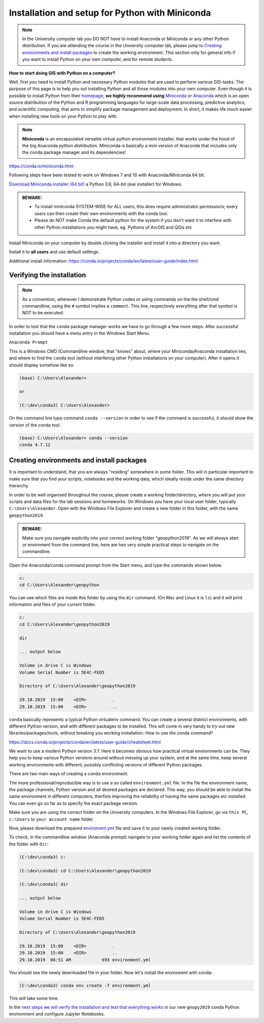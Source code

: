 Installation and setup for Python with Miniconda
================================================

.. note::

    In the University computer lab you DO NOT have to install Anaconda or Miniconda or any other Python distribution.
    If you are attending the course in the University computer lab, please jump to `Creating environments and install packages <Installing_Miniconda_GIS.html#id1>`_ to create the working environment.
    This section only for general info if you want to install Python on your own computer, and for remote students.

**How to start doing GIS with Python on a computer?**

Well, first you need to install Python and necessary Python modules that are used to perform various GIS-tasks. The purpose of this page is to help you
out installing Python and all those modules into your own computer. Even though it is possible to install Python from their `homepage <https://www.python.org/>`_,
**we highly recommend using** `Miniconda <https://conda.io/miniconda.html>`_ or `Anaconda <https://www.anaconda.com/distribution/>`_ which is an open source distribution of the Python and R programming
languages for large-scale data processing, predictive analytics, and scientific computing, that aims to simplify package management and deployment. In short,
it makes life much easier when installing new tools on your Python to play with.

.. note::

    **Miniconda** is an encapsulated versatile virtual python environment installer,
    that works under the hood of the big Anaconda python distribution.
    Miniconda is basically a mini version of Anaconda that includes only the conda package manager and its dependencies!


https://conda.io/miniconda.html

Following steps have been tested to work on Windows 7 and 10 with Anaconda/Miniconda 64 bit.

`Download Miniconda installer (64 bit) <https://repo.continuum.io/miniconda/Miniconda3-latest-Windows-x86_64.exe>`_ a Python 3.6, 64-bit (exe installer) for Windows.

.. admonition:: BEWARE:

    - To install miniconda SYSTEM-WIDE for ALL users, this does require administrator permissions;
      every users can then create their own environments with the conda tool.
    - Please do NOT make Conda the default python for the system if you don't want it to interfere with other Python installations you might have,
      eg. Pythons of ArcGIS and QGis etc

Install Miniconda on your computer by double clicking the installer and install it into a directory you want.

Install it to **all users** and use default settings.

Additional install information:
https://conda.io/projects/conda/en/latest/user-guide/index.html

Verifying the installation
--------------------------

.. note::

    As a convention, whenever I demonstrate Python codes or using commands on the the shell/cmd commandline,
    using the ``#`` symbol implies a ``comment``. This line, respectively everything after that symbol is NOT to be executed.


In order to test that the ``conda`` package manager works we have to go through a few more steps:
After successful installation you should have a menu entry in the Windows Start Menu:

``Anaconda Prompt``

This is a Windows CMD (Commandline window, that "knows" about, where your Miniconda/Anaconda installation lies, and where to find the ``conda`` tool (without interfering other Python installations on your computer).
After it opens it should display somehow like so:

.. code::

    (base) C:\Users\Alexander>

    or

    (C:\dev\conda3) C:\Users\Alexander>

On the command line type command ``conda --version`` in order to see if the command is successful, it should show the version of the conda tool.

.. code::

    (base) C:\Users\Alexander> conda --version
    conda 4.7.12


Creating environments and install packages
------------------------------------------

It is important to understand, that you are always "residing" somewhere in some folder. This will in particular important to make sure that you find your scripts, notebooks and the working data, which ideally reside under the same directory hierarchy.

In order to be well organised throughout the course, please create a working folder/directory, where you will put your scripts and data files for the lab sessions and homeworks.
On Windows you have your local user folder, typically ``C:\Users\Alexander``. Open with the Windows File Explorer and create a new folder in this folder, with the name ``geopython2019``.

.. admonition:: BEWARE:

    Make sure you navigate explicitly into your correct working folder "geopython2019". As we will always start or envirnment from the command line, here are two very simple practical steps to navigate on the commandline. 

Open the Anaconda/conda command prompt from the Start menu, and type the commands shown below.

.. code::

    c:
    cd C:\Users\Alexander\geopython

You can see which files are inside this folder by using the ``dir`` command. (On Mac and Linux it is ``ls``) and it will print information and files of your current folder.

.. code::

    c:
    cd C:\Users\Alexander\geopython2019
    
    dir

    ... output below
    
    Volume in drive C is Windows
    Volume Serial Number is 5E4C-FED5
    
    Directory of C:\Users\Alexander\geopython2019
    
    29.10.2019  15:00    <DIR>          .
    29.10.2019  15:00    <DIR>          ..


``conda`` basically represents a typical Python virtualenv command. You can create a several distinct environments, with different Python version, and with different packages to be installed.
This will come in very handy to *try out* new libraries/packages/tools, without breaking you working installation. How to use the conda command? 

https://docs.conda.io/projects/conda/en/latest/user-guide/cheatsheet.html

We want to use a modern Python version 3.7. Here it becomes obvious how practical virtual environments can be.
They help you to keep various Python versions around without messing up your system, and at the same time, keep several working environments with different, possibly conflicting versions of different Python packages.

There are two main ways of creating a ``conda`` environment. 

The more professional/reproducible way is to use a so called ``environment.yml`` file. In the file the environment name, the package channels, Python version and all desired packages are declared.
This way, you should be able to install the same environment in different computers, therfore improving the reliability of having the same packages etc installed. You can even go so far as to specify the exact package version.

Make sure you are using the correct folder on the University computers. In the Windows File Explorer, go via ``this PC``, ``c:\Users`` to ``your account name`` folder.

Now, please download the prepared `enviroment.yml <../_static/data/environment.yml>`_ file and save it to your newly created working folder.

To check, in the commandline window (Anaconda prompt) navigate to your working folder again and list the contents of the folder with ``dir``:

.. code::

    (C:\dev\conda3) c:

    (C:\dev\conda3) cd C:\Users\Alexander\geopython2019
    
    (C:\dev\conda3) dir

    ... output below
    
    Volume in drive C is Windows
    Volume Serial Number is 5E4C-FED5
    
    Directory of C:\Users\Alexander\geopython2019
    
    29.10.2019  15:00    <DIR>          .
    29.10.2019  15:00    <DIR>          ..
    29.10.2019  08:51 AM            693 environment.yml


You should see the newly downloaded file in your folder.
Now let's install the enviroment with conda:

.. code::

    (C:\dev\conda3) conda env create -f environment.yml
  

This will take some time.

In the `next steps we will verify the installation and test that everything works <test_installation.html>`_ in our new ``geopy2019`` conda Python environment and configure Jupyter Notebooks.
